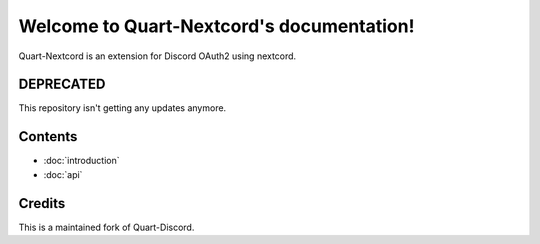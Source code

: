 .. Quart-Nextcord documentation master file, created by
   sphinx-quickstart on Thu Jun  2 14:02:21 2022.
   You can adapt this file completely to your liking, but it should at least
   contain the root `toctree` directive.

Welcome to Quart-Nextcord's documentation!
==========================================

Quart-Nextcord is an extension for Discord OAuth2 using nextcord.

DEPRECATED
--------
This repository isn't getting any updates anymore.

Contents
--------

* :doc:`introduction`
* :doc:`api`

Credits
--------
This is a maintained fork of Quart-Discord.

